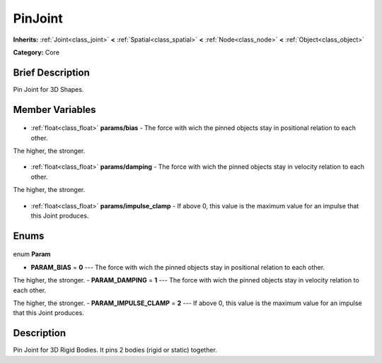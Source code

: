 .. Generated automatically by doc/tools/makerst.py in Godot's source tree.
.. DO NOT EDIT THIS FILE, but the PinJoint.xml source instead.
.. The source is found in doc/classes or modules/<name>/doc_classes.

.. _class_PinJoint:

PinJoint
========

**Inherits:** :ref:`Joint<class_joint>` **<** :ref:`Spatial<class_spatial>` **<** :ref:`Node<class_node>` **<** :ref:`Object<class_object>`

**Category:** Core

Brief Description
-----------------

Pin Joint for 3D Shapes.

Member Variables
----------------

  .. _class_PinJoint_params/bias:

- :ref:`float<class_float>` **params/bias** - The force with wich the pinned objects stay in positional relation to each other.

The higher, the stronger.

  .. _class_PinJoint_params/damping:

- :ref:`float<class_float>` **params/damping** - The force with wich the pinned objects stay in velocity relation to each other.

The higher, the stronger.

  .. _class_PinJoint_params/impulse_clamp:

- :ref:`float<class_float>` **params/impulse_clamp** - If above 0, this value is the maximum value for an impulse that this Joint produces.


Enums
-----

  .. _enum_PinJoint_Param:

enum **Param**

- **PARAM_BIAS** = **0** --- The force with wich the pinned objects stay in positional relation to each other.

The higher, the stronger.
- **PARAM_DAMPING** = **1** --- The force with wich the pinned objects stay in velocity relation to each other.

The higher, the stronger.
- **PARAM_IMPULSE_CLAMP** = **2** --- If above 0, this value is the maximum value for an impulse that this Joint produces.


Description
-----------

Pin Joint for 3D Rigid Bodies. It pins 2 bodies (rigid or static) together.

